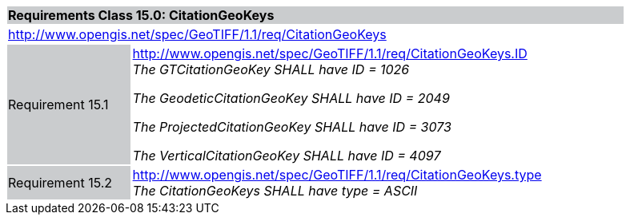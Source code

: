 [cols="1,4",width="90%"]
|===
2+|*Requirements Class 15.0: CitationGeoKeys* {set:cellbgcolor:#CACCCE}
2+|http://www.opengis.net/spec/GeoTIFF/1.1/req/CitationGeoKeys
{set:cellbgcolor:#FFFFFF}

|Requirement 15.1 {set:cellbgcolor:#CACCCE}
|http://www.opengis.net/spec/GeoTIFF/1.1/req/CitationGeoKeys.ID +
_The GTCitationGeoKey SHALL have ID = 1026_

_The GeodeticCitationGeoKey SHALL have ID = 2049_

_The ProjectedCitationGeoKey SHALL have ID = 3073_

_The VerticalCitationGeoKey SHALL have ID = 4097_
{set:cellbgcolor:#FFFFFF}

|Requirement 15.2 {set:cellbgcolor:#CACCCE}
|http://www.opengis.net/spec/GeoTIFF/1.1/req/CitationGeoKeys.type +
_The CitationGeoKeys SHALL have type = ASCII_
{set:cellbgcolor:#FFFFFF}
|===
